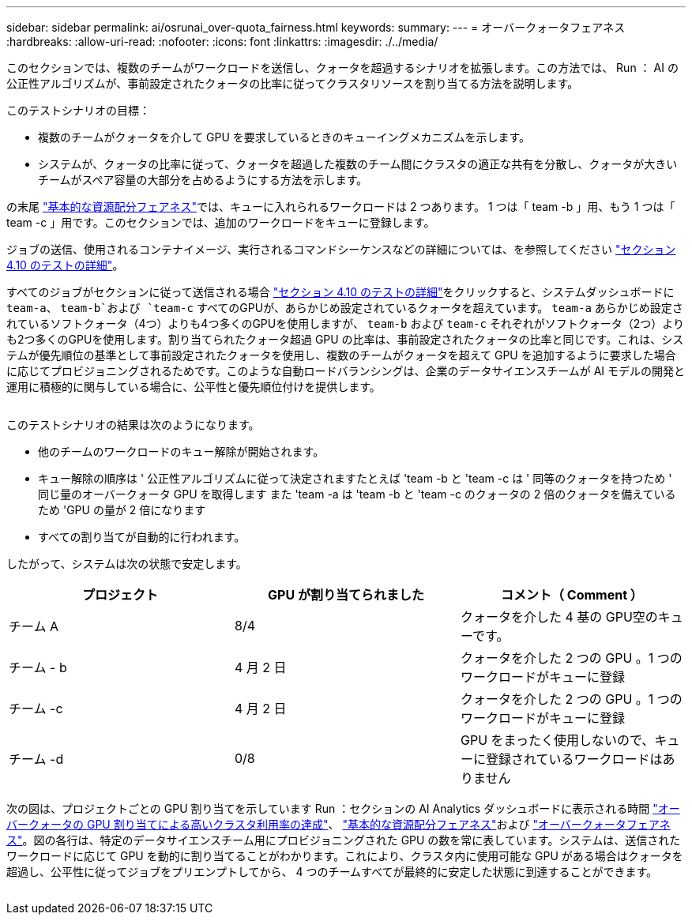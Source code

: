 ---
sidebar: sidebar 
permalink: ai/osrunai_over-quota_fairness.html 
keywords:  
summary:  
---
= オーバークォータフェアネス
:hardbreaks:
:allow-uri-read: 
:nofooter: 
:icons: font
:linkattrs: 
:imagesdir: ./../media/


[role="lead"]
このセクションでは、複数のチームがワークロードを送信し、クォータを超過するシナリオを拡張します。この方法では、 Run ： AI の公正性アルゴリズムが、事前設定されたクォータの比率に従ってクラスタリソースを割り当てる方法を説明します。

このテストシナリオの目標：

* 複数のチームがクォータを介して GPU を要求しているときのキューイングメカニズムを示します。
* システムが、クォータの比率に従って、クォータを超過した複数のチーム間にクラスタの適正な共有を分散し、クォータが大きいチームがスペア容量の大部分を占めるようにする方法を示します。


の末尾 link:osrunai_basic_resource_allocation_fairness.html["基本的な資源配分フェアネス"]では、キューに入れられるワークロードは 2 つあります。 1 つは「 team -b 」用、もう 1 つは「 team -c 」用です。このセクションでは、追加のワークロードをキューに登録します。

ジョブの送信、使用されるコンテナイメージ、実行されるコマンドシーケンスなどの詳細については、を参照してください link:osrunai_testing_details_for_section_410.html["セクション 4.10 のテストの詳細"]。

すべてのジョブがセクションに従って送信される場合 link:osrunai_testing_details_for_section_410.html["セクション 4.10 のテストの詳細"]をクリックすると、システムダッシュボードに `team-a`、 `team-b`および `team-c` すべてのGPUが、あらかじめ設定されているクォータを超えています。 `team-a` あらかじめ設定されているソフトクォータ（4つ）よりも4つ多くのGPUを使用しますが、 `team-b` および `team-c` それぞれがソフトクォータ（2つ）よりも2つ多くのGPUを使用します。割り当てられたクォータ超過 GPU の比率は、事前設定されたクォータの比率と同じです。これは、システムが優先順位の基準として事前設定されたクォータを使用し、複数のチームがクォータを超えて GPU を追加するように要求した場合に応じてプロビジョニングされるためです。このような自動ロードバランシングは、企業のデータサイエンスチームが AI モデルの開発と運用に積極的に関与している場合に、公平性と優先順位付けを提供します。

image:osrunai_image10.png[""]

このテストシナリオの結果は次のようになります。

* 他のチームのワークロードのキュー解除が開始されます。
* キュー解除の順序は ' 公正性アルゴリズムに従って決定されますたとえば 'team -b と 'team -c は ' 同等のクォータを持つため ' 同じ量のオーバークォータ GPU を取得します また 'team -a は 'team -b と 'team -c のクォータの 2 倍のクォータを備えているため 'GPU の量が 2 倍になります
* すべての割り当てが自動的に行われます。


したがって、システムは次の状態で安定します。

|===
| プロジェクト | GPU が割り当てられました | コメント（ Comment ） 


| チーム A | 8/4 | クォータを介した 4 基の GPU空のキューです。 


| チーム - b | 4 月 2 日 | クォータを介した 2 つの GPU 。1 つのワークロードがキューに登録 


| チーム -c | 4 月 2 日 | クォータを介した 2 つの GPU 。1 つのワークロードがキューに登録 


| チーム -d | 0/8 | GPU をまったく使用しないので、キューに登録されているワークロードはありません 
|===
次の図は、プロジェクトごとの GPU 割り当てを示しています Run ：セクションの AI Analytics ダッシュボードに表示される時間 link:osrunai_achieving_high_cluster_utilization_with_over-uota_gpu_allocation.html["オーバークォータの GPU 割り当てによる高いクラスタ利用率の達成"]、 link:osrunai_basic_resource_allocation_fairness.html["基本的な資源配分フェアネス"]および link:osrunai_over-quota_fairness.html["オーバークォータフェアネス"]。図の各行は、特定のデータサイエンスチーム用にプロビジョニングされた GPU の数を常に表しています。システムは、送信されたワークロードに応じて GPU を動的に割り当てることがわかります。これにより、クラスタ内に使用可能な GPU がある場合はクォータを超過し、公平性に従ってジョブをプリエンプトしてから、 4 つのチームすべてが最終的に安定した状態に到達することができます。

image:osrunai_image11.png[""]
